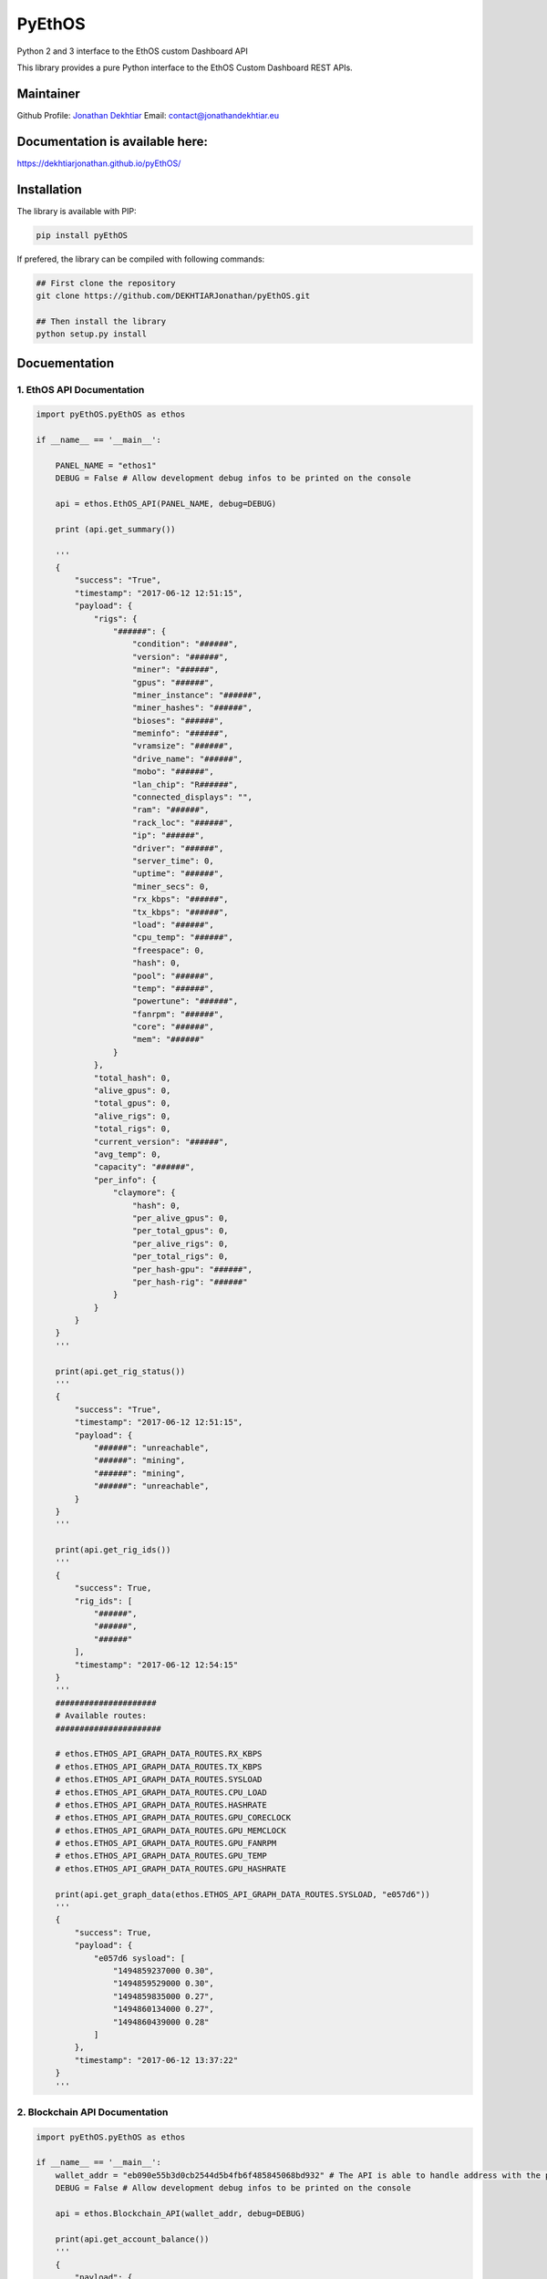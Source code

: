 PyEthOS
=======

|Build Status| |Licence| |Coverage Status| |PyPI version| |PyPI Lib
Format| |PyPI Python Version| |PyPI Status|

Python 2 and 3 interface to the EthOS custom Dashboard API

This library provides a pure Python interface to the EthOS Custom
Dashboard REST APIs.

Maintainer
----------

Github Profile: `Jonathan
Dekhtiar <https://github.com/DEKHTIARJonathan>`__\  Email:
contact@jonathandekhtiar.eu

Documentation is available here:
--------------------------------

https://dekhtiarjonathan.github.io/pyEthOS/

Installation
------------

The library is available with PIP:

.. code:: shell

    pip install pyEthOS

If prefered, the library can be compiled with following commands:

.. code:: shell

    ## First clone the repository
    git clone https://github.com/DEKHTIARJonathan/pyEthOS.git

    ## Then install the library
    python setup.py install

Docuementation
--------------

1. EthOS API Documentation
~~~~~~~~~~~~~~~~~~~~~~~~~~

.. code:: python

    import pyEthOS.pyEthOS as ethos

    if __name__ == '__main__':

        PANEL_NAME = "ethos1"
        DEBUG = False # Allow development debug infos to be printed on the console

        api = ethos.EthOS_API(PANEL_NAME, debug=DEBUG)

        print (api.get_summary())

        '''
        {
            "success": "True",
            "timestamp": "2017-06-12 12:51:15",
            "payload": {
                "rigs": {
                    "######": {
                        "condition": "######",
                        "version": "######",
                        "miner": "######",
                        "gpus": "######",
                        "miner_instance": "######",
                        "miner_hashes": "######",
                        "bioses": "######",
                        "meminfo": "######",
                        "vramsize": "######",
                        "drive_name": "######",
                        "mobo": "######",
                        "lan_chip": "R######",
                        "connected_displays": "",
                        "ram": "######",
                        "rack_loc": "######",
                        "ip": "######",
                        "driver": "######",
                        "server_time": 0,
                        "uptime": "######",
                        "miner_secs": 0,
                        "rx_kbps": "######",
                        "tx_kbps": "######",
                        "load": "######",
                        "cpu_temp": "######",
                        "freespace": 0,
                        "hash": 0,
                        "pool": "######",
                        "temp": "######",
                        "powertune": "######",
                        "fanrpm": "######",
                        "core": "######",
                        "mem": "######"
                    }
                },
                "total_hash": 0,
                "alive_gpus": 0,
                "total_gpus": 0,
                "alive_rigs": 0,
                "total_rigs": 0,
                "current_version": "######",
                "avg_temp": 0,
                "capacity": "######",
                "per_info": {
                    "claymore": {
                        "hash": 0,
                        "per_alive_gpus": 0,
                        "per_total_gpus": 0,
                        "per_alive_rigs": 0,
                        "per_total_rigs": 0,
                        "per_hash-gpu": "######",
                        "per_hash-rig": "######"
                    }
                }
            }
        }
        '''

        print(api.get_rig_status())
        '''
        {
            "success": "True",
            "timestamp": "2017-06-12 12:51:15",
            "payload": {
                "######": "unreachable",
                "######": "mining",
                "######": "mining",
                "######": "unreachable",
            }
        }
        '''

        print(api.get_rig_ids())
        '''
        {
            "success": True,
            "rig_ids": [
                "######",
                "######",
                "######"
            ],
            "timestamp": "2017-06-12 12:54:15"
        }
        '''
        #####################
        # Available routes:
        ######################

        # ethos.ETHOS_API_GRAPH_DATA_ROUTES.RX_KBPS
        # ethos.ETHOS_API_GRAPH_DATA_ROUTES.TX_KBPS
        # ethos.ETHOS_API_GRAPH_DATA_ROUTES.SYSLOAD
        # ethos.ETHOS_API_GRAPH_DATA_ROUTES.CPU_LOAD
        # ethos.ETHOS_API_GRAPH_DATA_ROUTES.HASHRATE
        # ethos.ETHOS_API_GRAPH_DATA_ROUTES.GPU_CORECLOCK
        # ethos.ETHOS_API_GRAPH_DATA_ROUTES.GPU_MEMCLOCK
        # ethos.ETHOS_API_GRAPH_DATA_ROUTES.GPU_FANRPM
        # ethos.ETHOS_API_GRAPH_DATA_ROUTES.GPU_TEMP
        # ethos.ETHOS_API_GRAPH_DATA_ROUTES.GPU_HASHRATE

        print(api.get_graph_data(ethos.ETHOS_API_GRAPH_DATA_ROUTES.SYSLOAD, "e057d6"))
        '''
        {
            "success": True,
            "payload": {
                "e057d6 sysload": [
                    "1494859237000 0.30",
                    "1494859529000 0.30",
                    "1494859835000 0.27",
                    "1494860134000 0.27",
                    "1494860439000 0.28"
                ]
            },
            "timestamp": "2017-06-12 13:37:22"
        }
        '''

2. Blockchain API Documentation
~~~~~~~~~~~~~~~~~~~~~~~~~~~~~~~

.. code:: python

    import pyEthOS.pyEthOS as ethos

    if __name__ == '__main__':
        wallet_addr = "eb090e55b3d0cb2544d5b4fb6f485845068bd932" # The API is able to handle address with the prefix "0x" or no prefix.
        DEBUG = False # Allow development debug infos to be printed on the console

        api = ethos.Blockchain_API(wallet_addr, debug=DEBUG)

        print(api.get_account_balance())
        '''
        {
            "payload": {
                "balance": 0,
                "final_balance": 0,
                "total_sent": 0,
                "address": "260e285b113b8be32a5141c35d18257792c757db",
                "total_received": 0,
                "final_n_tx": 0,
                "n_tx": 0,
                "unconfirmed_balance": 0,
                "unconfirmed_n_tx": 0
            },
            "timestamp": "2017-06-12 15:51:15",
            "success": "True"
        }
        '''

3. Ethermine Pool API Documentation
~~~~~~~~~~~~~~~~~~~~~~~~~~~~~~~~~~~

.. code:: python

    import pyEthOS.pyEthOS as ethos

    if __name__ == '__main__':
        wallet_addr = "eb090e55b3d0cb2544d5b4fb6f485845068bd932" # The API is able to handle address with the prefix "0x" or no prefix.
        DEBUG = False # Allow development debug infos to be printed on the console

        api = ethos.Ethermine_API(wallet_addr, debug=True)

        print(api.get_account_stats())
        '''
        {
            "payload": {
                "btcPerMin": 0,
                "reportedHashRate": "0H/s",
                "avgHashrate": 0,
                "hashRate": "0H/s",
                "rounds": [],
                "ethPerMin": 0,
                "payouts": [],
                "address": "260e285b113b8be32a5141c35d18257792c757db",
                "usdPerMin": 0,
                "workers": {},
                "unpaid": 0,
                "settings": {
                    "monitor": 0,
                    "vote": 0,
                    "voteip": "",
                    "name": "",
                    "minPayout": 1,
                    "email": "",
                    "ip": ""
                }
            },
            "timestamp": "2017-06-12 15:44:56",
            "success": "True"
        }
        '''

Disclaimer
----------

This Python Package is not affiliated with EthOS distribution available
on `ethosdistro.com <http://ethosdistro.com/>`__.

The Author expressly disclaims any warranty for this product, including
all descriptions, documentation, and on-line documentation. This
Software is provided 'AS IS' without warranty of any kind, including
without limitation, any implied warranties of fitness for a particular
purpose or result. You agree to assume the entire risk for any damage or
result arising from its download, installation and use, including the
license process. In no event will the Author (or his agents and/or
associates) be liable to you for any incidental or consequential damages
or losses whatsoever, including without limitation, damage to data,
property or profits, arising from any use, or from any inability to use
said Software.

.. |Build Status| image:: https://travis-ci.org/DEKHTIARJonathan/pyEthOS.svg?branch=master
   :target: https://travis-ci.org/DEKHTIARJonathan/pyEthOS
.. |Licence| image:: https://img.shields.io/pypi/l/pyEthOS.svg
   :target: https://github.com/DEKHTIARJonathan/pyEthOS/blob/master/LICENSE
.. |Coverage Status| image:: https://coveralls.io/repos/github/DEKHTIARJonathan/pyEthOS/badge.svg?branch=master
   :target: https://coveralls.io/github/DEKHTIARJonathan/pyEthOS?branch=master
.. |PyPI version| image:: https://badge.fury.io/py/pyEthOS.svg
   :target: https://pypi.python.org/pypi/pyEthOS/
.. |PyPI Lib Format| image:: https://img.shields.io/pypi/format/pyEthOS.svg
   :target: https://pypi.python.org/pypi/pyEthOS/
.. |PyPI Python Version| image:: https://img.shields.io/pypi/pyversions/pyEthOS.svg
   :target: https://pypi.python.org/pypi/pyEthOS/
.. |PyPI Status| image:: https://img.shields.io/pypi/status/pyEthOS.svg
   :target: https://pypi.python.org/pypi/pyEthOS/


